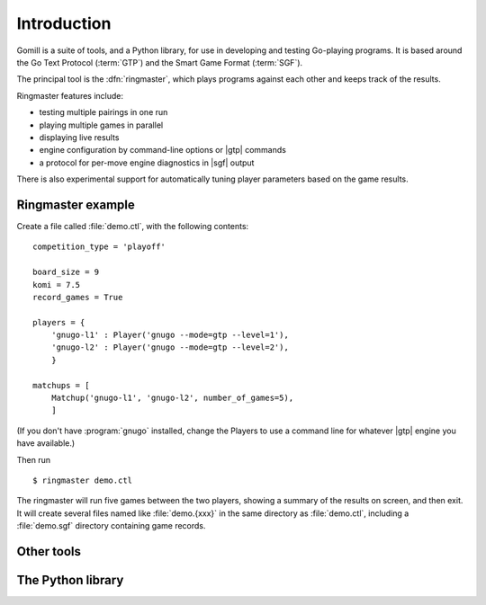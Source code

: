 Introduction
============

Gomill is a suite of tools, and a Python library, for use in developing and
testing Go-playing programs. It is based around the Go Text Protocol
(:term:`GTP`) and the Smart Game Format (:term:`SGF`).

.. todo: refs for GTP and SGF.

The principal tool is the :dfn:`ringmaster`, which plays programs against each
other and keeps track of the results.

Ringmaster features include:

- testing multiple pairings in one run
- playing multiple games in parallel
- displaying live results
- engine configuration by command-line options or |gtp| commands
- a protocol for per-move engine diagnostics in |sgf| output

There is also experimental support for automatically tuning player parameters
based on the game results.


Ringmaster example
------------------

Create a file called :file:`demo.ctl`, with the following contents::

  competition_type = 'playoff'

  board_size = 9
  komi = 7.5
  record_games = True

  players = {
      'gnugo-l1' : Player('gnugo --mode=gtp --level=1'),
      'gnugo-l2' : Player('gnugo --mode=gtp --level=2'),
      }

  matchups = [
      Matchup('gnugo-l1', 'gnugo-l2', number_of_games=5),
      ]

(If you don't have :program:`gnugo` installed, change the Players to use a
command line for whatever |gtp| engine you have available.)

Then run ::

  $ ringmaster demo.ctl

The ringmaster will run five games between the two players, showing a summary
of the results on screen, and then exit. It will create several files named
like :file:`demo.{xxx}` in the same directory as :file:`demo.ctl`, including a
:file:`demo.sgf` directory containing game records.


Other tools
-----------

.. todo:: refer to the page about them, brief summary here.


The Python library
------------------

.. todo:: say the API isn't stable as of Gomill |version|, refer to page about
          it.
